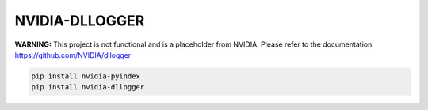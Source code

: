 NVIDIA-DLLOGGER
===============

**WARNING:** This project is not functional and is a placeholder from NVIDIA.
Please refer to the documentation: https://github.com/NVIDIA/dllogger

.. code-block:: bash

    pip install nvidia-pyindex
    pip install nvidia-dllogger

